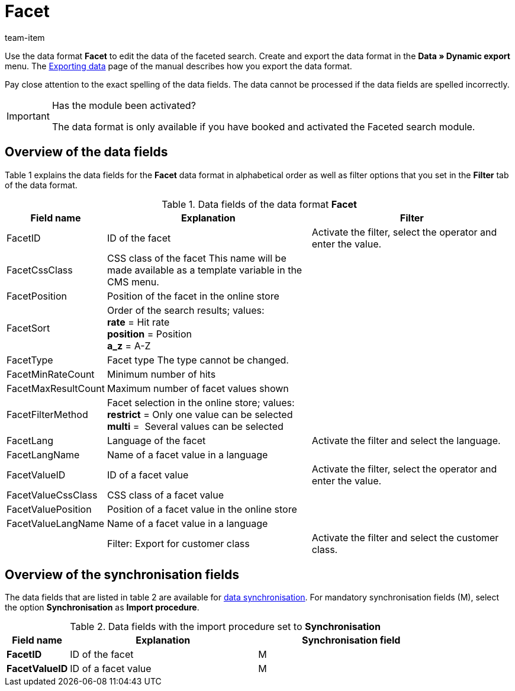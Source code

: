 = Facet
:page-index: false
:id: XIOWUI9
:author: team-item

Use the data format **Facet** to edit the data of the faceted search.
Create and export the data format in the **Data » Dynamic export** menu.
The xref:data:exporting-data.adoc#[Exporting data] page of the manual describes how you export the data format.

Pay close attention to the exact spelling of the data fields. The data cannot be processed if the data fields are spelled incorrectly.

[IMPORTANT]
.Has the module been activated?
====
The data format is only available if you have booked and activated the Faceted search module.
====

== Overview of the data fields

Table 1 explains the data fields for the **Facet** data format in alphabetical order as well as filter options that you set in the **Filter** tab of the data format.

.Data fields of the data format **Facet**
[cols="1,3,3"]
|====
|Field name |Explanation |Filter

|FacetID
|ID of the facet
|Activate the filter, select the operator and enter the value.

|FacetCssClass
|CSS class of the facet This name will be made available as a template variable in the CMS menu.
|

|FacetPosition
|Position of the facet in the online store
|

|FacetSort
|Order of the search results; values: +
**rate** = Hit rate +
**position** = Position +
**a_z** = A-Z
|

|FacetType
|Facet type The type cannot be changed.
|

|FacetMinRateCount
|Minimum number of hits
|

// td><strong>AttributeSurchargeType</strong></td> <td>Aufpreistyp<br /> <strong>0</strong> = Pauschaler Aufpreis<br /> <strong>1</strong> = Prozentualer Aufpreis</td> <td>&nbsp;</td> </tr> <tr
|FacetMaxResultCount
|Maximum number of facet values shown
|

|FacetFilterMethod
|Facet selection in the online store; values: +
**restrict** = Only one value can be selected +
**multi** =  Several values can be selected
|

|FacetLang
|Language of the facet
|Activate the filter and select the language.

|FacetLangName
|Name of a facet value in a language
|

|FacetValueID
|ID of a facet value
|Activate the filter, select the operator and enter the value.

// td><strong>AttributeValueSurcharge</strong></td> <td>Aufpreis des Attributwertes; Wert des gewählten Aufpreises</td> <td>&nbsp;</td> </tr> <tr
|FacetValueCssClass
|CSS class of a facet value
|

|FacetValuePosition
|Position of a facet value in the online store
|

|FacetValueLangName
|Name of a facet value in a language
|

|
|Filter: Export for customer class
|Activate the filter and select the customer class.
|====

== Overview of the synchronisation fields

The data fields that are listed in table 2 are available for xref:data:importing-data.adoc#25[data synchronisation]. For mandatory synchronisation fields (M), select the option **Synchronisation** as **Import procedure**.

.Data fields with the import procedure set to **Synchronisation**
[cols="1,3,3"]
|====
|Field name |Explanation |Synchronisation field

| **FacetID**
|ID of the facet
|M

| **FacetValueID**
|ID of a facet value
|M
|====
